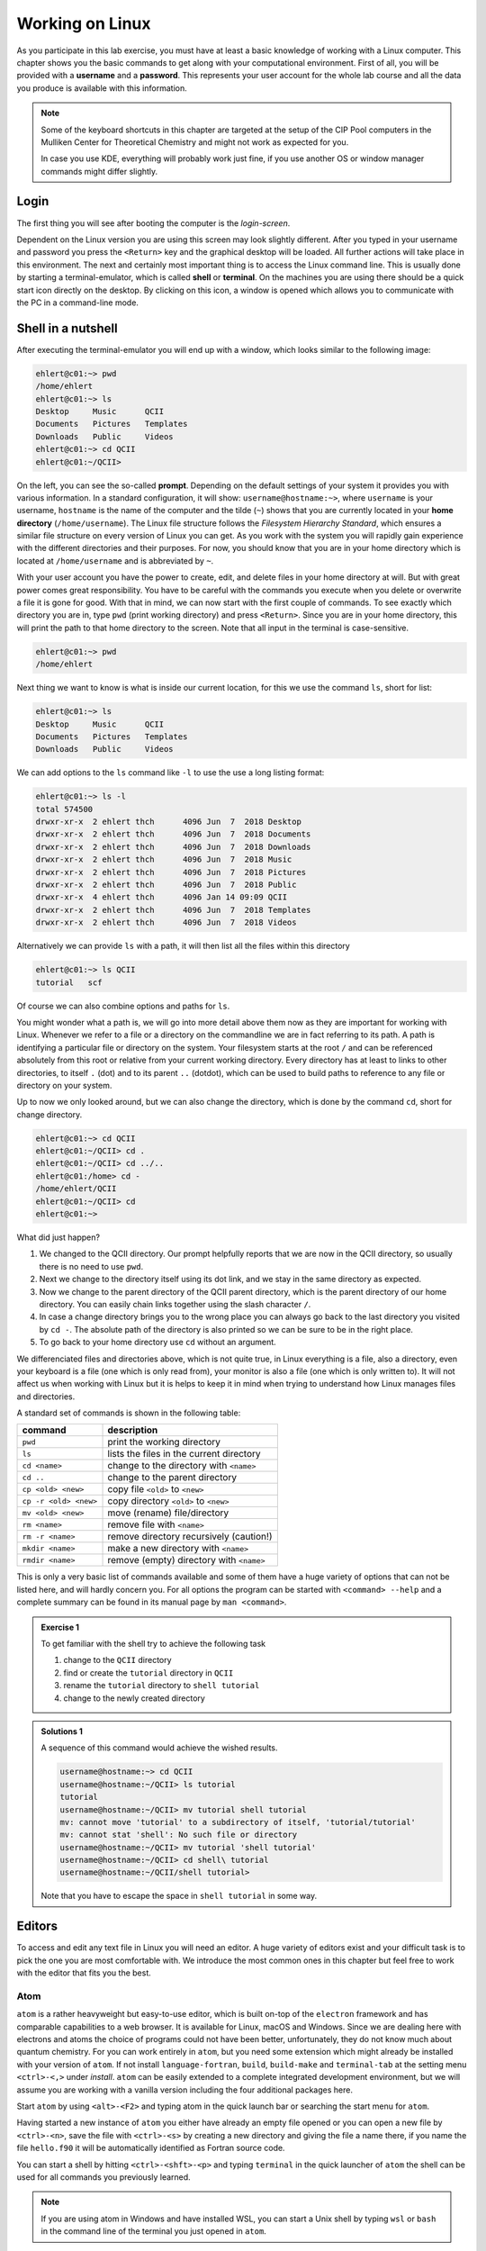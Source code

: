 Working on Linux
================

As you participate in this lab exercise, you must have at
least a basic knowledge of working with a Linux computer.
This chapter shows you the basic commands to get along with your computational
environment.
First of all, you will be provided with a **username** and a **password**.
This represents your user account for the whole lab course and all the data you
produce is available with this information.

.. note::

   Some of the keyboard shortcuts in this chapter are targeted at the
   setup of the CIP Pool computers in the Mulliken Center for Theoretical
   Chemistry and might not work as expected for you.

   In case you use KDE, everything will probably work just fine, if you
   use another OS or window manager commands might differ slightly.

Login
-----

The first thing you will see after booting the computer is the *login-screen*.


Dependent on the Linux version you are using this screen may look slightly
different. After you typed in your username and password you press the
``<Return>`` key and the graphical desktop will be loaded. All further
actions will take place in this environment. The next and certainly most
important thing is to access the Linux command line. This is usually
done by starting a terminal-emulator, which is called
**shell** or **terminal**. On the machines you are using there should be a
quick start icon directly on the desktop. By clicking on this icon, a window is
opened which allows you to communicate with the PC in a command-line mode.

.. _Shell in a nutshell:

Shell in a nutshell
-------------------

After executing the terminal-emulator you will end up with a window, which
looks similar to the following image:

.. code-block:: none

   ehlert@c01:~> pwd
   /home/ehlert
   ehlert@c01:~> ls
   Desktop     Music      QCII
   Documents   Pictures   Templates
   Downloads   Public     Videos
   ehlert@c01:~> cd QCII
   ehlert@c01:~/QCII>

On the left, you can see the so-called **prompt**. Depending on the default
settings of your system it provides you with various information. In a
standard configuration, it will show: ``username@hostname:~>``,
where ``username`` is your username, ``hostname`` is the name of the
computer and the tilde (``~``) shows that you are currently located in
your **home directory** (``/home/username``).
The Linux file structure follows the *Filesystem Hierarchy Standard*,
which ensures a similar file structure on every version of Linux you can get.
As you work with the system you will rapidly gain experience with the different
directories and their purposes. For now, you should know that you are in your
home directory which is located at ``/home/username`` and is abbreviated by ``~``.

With your user account you have the power to create, edit, and delete files in
your home directory at will. But with great power comes great responsibility.
You have to be careful with the commands you execute when you delete or
overwrite a file it is gone for good.
With that in mind, we can now start with the first couple of commands.
To see exactly which directory you are in,
type ``pwd`` (print working directory) and press ``<Return>``.
Since you are in your home directory, this will print the path to that home
directory to the screen.
Note that all input in the terminal is case-sensitive.

.. code-block:: none

   ehlert@c01:~> pwd
   /home/ehlert

Next thing we want to know is what is inside our current location, for this
we use the command ``ls``, short for list:

.. code-block:: none

   ehlert@c01:~> ls
   Desktop     Music      QCII
   Documents   Pictures   Templates
   Downloads   Public     Videos

We can add options to the ``ls`` command like ``-l`` to use the
use a long listing format:

.. code-block:: none

   ehlert@c01:~> ls -l
   total 574500
   drwxr-xr-x  2 ehlert thch      4096 Jun  7  2018 Desktop
   drwxr-xr-x  2 ehlert thch      4096 Jun  7  2018 Documents
   drwxr-xr-x  2 ehlert thch      4096 Jun  7  2018 Downloads
   drwxr-xr-x  2 ehlert thch      4096 Jun  7  2018 Music
   drwxr-xr-x  2 ehlert thch      4096 Jun  7  2018 Pictures
   drwxr-xr-x  2 ehlert thch      4096 Jun  7  2018 Public
   drwxr-xr-x  4 ehlert thch      4096 Jan 14 09:09 QCII
   drwxr-xr-x  2 ehlert thch      4096 Jun  7  2018 Templates
   drwxr-xr-x  2 ehlert thch      4096 Jun  7  2018 Videos

Alternatively we can provide ``ls`` with a path, it will then list all the
files within this directory

.. code-block:: none

   ehlert@c01:~> ls QCII
   tutorial   scf

Of course we can also combine options and paths for ``ls``.

You might wonder what a path is, we will go into more detail above them now
as they are important for working with Linux. Whenever we refer to a file or
a directory on the commandline we are in fact referring to its path.
A path is identifying a particular file or directory on the system.
Your filesystem starts at the root ``/`` and can be referenced absolutely
from this root or relative from your current working directory.
Every directory has at least to links to other directories, to itself ``.`` (dot)
and to its parent ``..`` (dotdot), which can be used to build paths to reference
to any file or directory on your system.

Up to now we only looked around, but we can also change the directory, which
is done by the command ``cd``, short for change directory.

.. code-block:: none

   ehlert@c01:~> cd QCII
   ehlert@c01:~/QCII> cd .
   ehlert@c01:~/QCII> cd ../..
   ehlert@c01:/home> cd -
   /home/ehlert/QCII
   ehlert@c01:~/QCII> cd
   ehlert@c01:~>

What did just happen?

1. We changed to the QCII directory.
   Our prompt helpfully reports that we are now in the QCII directory, so usually
   there is no need to use ``pwd``.
2. Next we change to the directory itself using its dot link, and we stay in the
   same directory as expected.
3. Now we change to the parent directory of the QCII parent directory, which
   is the parent directory of our home directory.
   You can easily chain links together using the slash character ``/``.
4. In case a change directory brings you to the wrong place you can always go
   back to the last directory you visited by ``cd -``.
   The absolute path of the directory is also printed so we can be sure to be
   in the right place.
5. To go back to your home directory use ``cd`` without an argument.

We differenciated files and directories above, which is not quite true, in Linux
everything is a file, also a directory, even your keyboard is a file (one which
is only read from), your monitor is also a file (one which is only written to).
It will not affect us when working with Linux but it is helps to keep it in mind
when trying to understand how Linux manages files and directories.

A standard set of commands is shown in the following table:

+-----------------------+----------------------------------------------+
|  command              | description                                  |
+=======================+==============================================+
| ``pwd``               | print the working directory                  |
+-----------------------+----------------------------------------------+
| ``ls``                | lists the files in the current directory     |
+-----------------------+----------------------------------------------+
| ``cd <name>``         | change to the directory with ``<name>``      |
+-----------------------+----------------------------------------------+
| ``cd ..``             | change to the parent directory               |
+-----------------------+----------------------------------------------+
| ``cp <old> <new>``    | copy file ``<old>`` to ``<new>``             |
+-----------------------+----------------------------------------------+
| ``cp -r <old> <new>`` | copy directory ``<old>`` to ``<new>``        |
+-----------------------+----------------------------------------------+
| ``mv <old> <new>``    | move (rename) file/directory                 |
+-----------------------+----------------------------------------------+
| ``rm <name>``         | remove file with ``<name>``                  |
+-----------------------+----------------------------------------------+
| ``rm -r <name>``      | remove directory recursively (caution!)      |
+-----------------------+----------------------------------------------+
| ``mkdir <name>``      | make a new directory with ``<name>``         |
+-----------------------+----------------------------------------------+
| ``rmdir <name>``      | remove (empty) directory with ``<name>``     |
+-----------------------+----------------------------------------------+

This is only a very basic list of commands available and some of them have a
huge variety of options that can not be listed here, and will hardly concern you.
For all options the program can be started with ``<command> --help`` and
a complete summary can be found in its manual page by ``man <command>``.

.. admonition:: Exercise 1

   To get familiar with the shell try to achieve the following task

   1. change to the ``QCII`` directory
   2. find or create the ``tutorial`` directory in ``QCII``
   3. rename the ``tutorial`` directory to ``shell tutorial``
   4. change to the newly created directory

.. admonition:: Solutions 1
   :class: tip

   A sequence of this command would achieve the wished results.

   .. code-block:: none

      username@hostname:~> cd QCII
      username@hostname:~/QCII> ls tutorial
      tutorial
      username@hostname:~/QCII> mv tutorial shell tutorial
      mv: cannot move 'tutorial' to a subdirectory of itself, 'tutorial/tutorial'
      mv: cannot stat 'shell': No such file or directory
      username@hostname:~/QCII> mv tutorial 'shell tutorial'
      username@hostname:~/QCII> cd shell\ tutorial
      username@hostname:~/QCII/shell tutorial>

   Note that you have to escape the space in ``shell tutorial`` in some way.

Editors
-------

To access and edit any text file in Linux you will need an editor. A huge variety
of editors exist and your difficult task is to pick the one you are most
comfortable with. We introduce the most common ones in this chapter but feel
free to work with the editor that fits you the best.

Atom
~~~~

``atom`` is a rather heavyweight but easy-to-use editor, which is built on-top
of the ``electron`` framework and has comparable capabilities to a web browser.
It is available for Linux, macOS and Windows.
Since we are dealing here with electrons and atoms the choice of programs
could not have been better, unfortunately, they do not know much about quantum
chemistry.
For you can work entirely in ``atom``, but you need some extension which
might already be installed with your version of ``atom``.
If not install ``language-fortran``, ``build``, ``build-make`` and ``terminal-tab``
at the setting menu ``<ctrl>-<,>`` under *install*.
``atom`` can be easily extended to a complete integrated development environment,
but we will assume you are working with a vanilla version including the four
additional packages here.

Start ``atom`` by using ``<alt>-<F2>`` and typing atom in the quick launch bar
or searching the start menu for ``atom``.

.. image:: img/atom-new.png
   :alt: New atom instance

Having started a new instance of ``atom`` you either have already an empty
file opened or you can open a new file by ``<ctrl>-<n>``, save the file
with ``<ctrl>-<s>`` by creating a new directory and giving the file a name there,
if you name the file ``hello.f90`` it will be automatically identified as
Fortran source code.

.. image:: img/atom-new-folder.png
   :alt: Always save your files

You can start a shell by hitting ``<ctrl>-<shft>-<p>`` and typing ``terminal``
in the quick launcher of ``atom`` the shell can be used for all commands you
previously learned.

.. image:: img/atom-terminal.png
   :alt: Quicklaunch terminal

.. note::

   If you are using atom in Windows and have installed WSL, you can start a
   Unix shell by typing ``wsl`` or ``bash`` in the command line of the terminal
   you just opened in ``atom``.

Later you can use it to compile and execute your programs without leaving
your editor. For example, we write a simple Fortran program to print a line
to the screen, save it and compile it using ``gfortran`` in our shell inside
``atom``.

.. image:: img/atom-run.png
   :alt: Running gfortran from atom

Vim
~~~

We usually prefer to use ``vim`` which is a very powerful and lightweight editor
once you have mastered the initial steep learning curve.
It has the advantage of being installed by default on almost any Linux
machine and is even fully usable without a graphical user interface.

However, getting past the initial learning curve can take the better part of a
month, but having truly mastered ``vim`` usually results in a huge performance
gain when developing. We encourage you to pick up ``vim`` instead of ``atom``.

To get started with ``vim`` open a new terminal (type ``<alt>-<F2>`` for the
quick launch menu, then type ``konsole`` or search for it in the menu) and
type ``vimtutor``.
This will launch an instance of ``vim`` with an extensive introduction for using
it, follow the instructions until you feel confident navigating and editing files
with ``vim``.

.. attention::
   Don't read past this note without finishing ``vimtutor``!

To make working with ``vim`` easier for you, we changed some of the default
settings for you. Type ``vim ~/.vimrc`` to look into our setup, if you are
not happy with something we put in here, feel free to modify or replace it,
you can also add new configurations if you like.

After you have covered the basics, there are some tricks you might find useful.

.. tip::

   We recommend working with a *single* instance of ``vim`` in *one* terminal,
   if used right ``vim`` can provide all functions from your file navigator
   and terminal.

1. Open your current working directories with ``vim .`` and you will find yourself
   in the ``netrw`` file navigator.
2. Navigate to a file you would like to open and hit ``<Enter>``, it will be opened
   in the same ``vim`` instance, to get back type ``:E`` in normal mode and find
   yourself back in ``netrw``.
3. To open a new window type ``<ctrl>-w n``, you can close the window again
   with ``<ctrl>-w q`` or by typing ``:q`` as usual.
4. To open a second window you can split your ``vim`` window by using ``<ctrl>-w v``
   (for vertical splitting) or ``<ctrl>-w s`` (for horizontal splitting) to have
   to windows with the same file which can be used independently.

.. tip::

   If your ``vim`` instance freeze, you hit ``<ctrl>-s`` by accident, which
   tells the hosting terminal to freeze, unfreeze it with ``<ctrl>-q``.

5. If you have your mouse enabled for ``vim`` you can jump between windows
   by clicking into another window, the faster way is to use ``<ctrl>-w w``
   to go to the next window.

Make yourself familiar with navigation between multiple windows by creating,
closing and jumping between multiple windows.
You can yank and paste content between the windows that way, which allows
seamless transfer between different files.

6. Now go in one of the windows back to ``netrw``, we want to create a new
   directory without using ``:!mkdir ...``, type ``d`` in normal mode in your
   ``netrw`` instance and you should be prompted to provide a name.
7. You can delete it again with ``D``, do so by moving your cursor over the file
   or directory and press ``D``, then accept your choice in the prompt.
8. Now we want a new file, the easiest way would be ``:e ...``, but this path
   has to be relative from the working directory we started our ``vim`` instance
   in, so we use ``netrw`` instead and type ``%`` which prompts as to provide
   a name and opens the new file afterward in a new ``vim`` window.

Let's open a new file ``hello.f90`` and enter

.. code-block:: fortran
   :linenos:

   program hello
      implicit none
      write(*, '(a)') "My first Fortran program"
   end program hello

.. tip::

   In case the syntax highlighting looks strange, ``vim`` is trying to use
   Fortran 77 highlighting, add ``let fortran_free_source=1`` to your ``.vimrc``
   to get the correct Fortran 90 highlighting and restart ``vim`` for it to
   take effect.

After saving the file, compile and run it by typing ``:!gfortran % && ./a.out``,
you should see something like this printout in your terminal:

.. code-block:: none

   My first Fortran program

   Press ENTER or type command to continue

The first line is from your program, the second one is produced by ``vim``.

.. note::

   To switch between your terminal and ``vim`` use ``<ctrl>-z`` to stop ``vim``
   and get it back from the terminal by using the command ``fg``.

At this point, you should be ready to use ``vim`` in production, happy coding.
